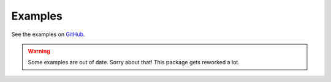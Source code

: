 Examples
========

See the examples on `GitHub <https://github.com/john-friedman/datamule-python/tree/main/examples>`_.

.. warning::

    Some examples are out of date. Sorry about that! This package gets reworked a lot.